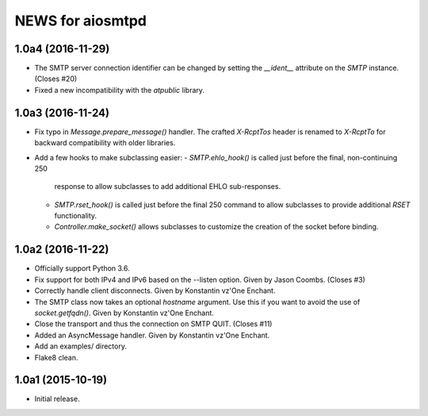 ===================
 NEWS for aiosmtpd
===================

1.0a4 (2016-11-29)
==================
* The SMTP server connection identifier can be changed by setting the
  `__ident__` attribute on the `SMTP` instance.  (Closes #20)
* Fixed a new incompatibility with the `atpublic` library.

1.0a3 (2016-11-24)
==================
* Fix typo in `Message.prepare_message()` handler.  The crafted `X-RcptTos`
  header is renamed to `X-RcptTo` for backward compatibility with older
  libraries.
* Add a few hooks to make subclassing easier:
  - `SMTP.ehlo_hook()` is called just before the final, non-continuing 250
    response to allow subclasses to add additional EHLO sub-responses.
  - `SMTP.rset_hook()` is called just before the final 250 command to allow
    subclasses to provide additional `RSET` functionality.
  - `Controller.make_socket()` allows subclasses to customize the creation of
    the socket before binding.

1.0a2 (2016-11-22)
==================
* Officially support Python 3.6.
* Fix support for both IPv4 and IPv6 based on the --listen option.  Given by
  Jason Coombs.  (Closes #3)
* Correctly handle client disconnects.  Given by Konstantin vz'One Enchant.
* The SMTP class now takes an optional `hostname` argument.  Use this if you
  want to avoid the use of `socket.getfqdn()`.  Given by Konstantin vz'One
  Enchant.
* Close the transport and thus the connection on SMTP QUIT.  (Closes #11)
* Added an AsyncMessage handler.  Given by Konstantin vz'One Enchant.
* Add an examples/ directory.
* Flake8 clean.

1.0a1 (2015-10-19)
==================
* Initial release.
